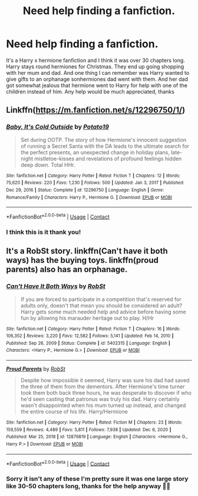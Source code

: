 #+TITLE: Need help finding a fanfiction.

* Need help finding a fanfiction.
:PROPERTIES:
:Author: Tradini
:Score: 4
:DateUnix: 1611800887.0
:DateShort: 2021-Jan-28
:FlairText: What's That Fic?
:END:
It's a Harry x hermione fanfiction and I think it was over 30 chapters long. Harry stays round hermiones for Christmas. They end up going shopping with her mum and dad. And one thing I can remember was Harry wanted to give gifts to an orphanage sonhermiones dad went with them. And her dad got somewhat jealous that hermione went to Harry for help with one of the children instead of him. Any help would be much appreciated, thanks


** Linkffn([[https://m.fanfiction.net/s/12296750/1/]])
:PROPERTIES:
:Author: ElaineofAstolat
:Score: 5
:DateUnix: 1611802617.0
:DateShort: 2021-Jan-28
:END:

*** [[https://www.fanfiction.net/s/12296750/1/][*/Baby, It's Cold Outside/*]] by [[https://www.fanfiction.net/u/5594536/Potato19][/Potato19/]]

#+begin_quote
  Set during OOTP. The story of how Hermione's innocent suggestion of running a Secret Santa with the DA leads to the ultimate search for the perfect presents, an unexpected change in holiday plans, late-night mistletoe-kisses and revelations of profound feelings hidden deep down. Total HHr.
#+end_quote

^{/Site/:} ^{fanfiction.net} ^{*|*} ^{/Category/:} ^{Harry} ^{Potter} ^{*|*} ^{/Rated/:} ^{Fiction} ^{T} ^{*|*} ^{/Chapters/:} ^{12} ^{*|*} ^{/Words/:} ^{75,620} ^{*|*} ^{/Reviews/:} ^{220} ^{*|*} ^{/Favs/:} ^{1,230} ^{*|*} ^{/Follows/:} ^{500} ^{*|*} ^{/Updated/:} ^{Jan} ^{3,} ^{2017} ^{*|*} ^{/Published/:} ^{Dec} ^{29,} ^{2016} ^{*|*} ^{/Status/:} ^{Complete} ^{*|*} ^{/id/:} ^{12296750} ^{*|*} ^{/Language/:} ^{English} ^{*|*} ^{/Genre/:} ^{Romance/Family} ^{*|*} ^{/Characters/:} ^{Harry} ^{P.,} ^{Hermione} ^{G.} ^{*|*} ^{/Download/:} ^{[[http://www.ff2ebook.com/old/ffn-bot/index.php?id=12296750&source=ff&filetype=epub][EPUB]]} ^{or} ^{[[http://www.ff2ebook.com/old/ffn-bot/index.php?id=12296750&source=ff&filetype=mobi][MOBI]]}

--------------

*FanfictionBot*^{2.0.0-beta} | [[https://github.com/FanfictionBot/reddit-ffn-bot/wiki/Usage][Usage]] | [[https://www.reddit.com/message/compose?to=tusing][Contact]]
:PROPERTIES:
:Author: FanfictionBot
:Score: 3
:DateUnix: 1611802635.0
:DateShort: 2021-Jan-28
:END:


*** I think this is it thank you!
:PROPERTIES:
:Author: Tradini
:Score: 1
:DateUnix: 1611802716.0
:DateShort: 2021-Jan-28
:END:


** It's a RobSt story. linkffn(Can't have it both ways) has the buying toys. linkffn(proud parents) also has an orphanage.
:PROPERTIES:
:Author: amethyst_lover
:Score: 1
:DateUnix: 1611801111.0
:DateShort: 2021-Jan-28
:END:

*** [[https://www.fanfiction.net/s/5402315/1/][*/Can't Have It Both Ways/*]] by [[https://www.fanfiction.net/u/1451358/RobSt][/RobSt/]]

#+begin_quote
  If you are forced to participate in a competition that's reserved for adults only, doesn't that mean you should be considered an adult? Harry gets some much needed help and advice before having some fun by allowing his marauder heritage out to play. H/Hr
#+end_quote

^{/Site/:} ^{fanfiction.net} ^{*|*} ^{/Category/:} ^{Harry} ^{Potter} ^{*|*} ^{/Rated/:} ^{Fiction} ^{T} ^{*|*} ^{/Chapters/:} ^{16} ^{*|*} ^{/Words/:} ^{106,352} ^{*|*} ^{/Reviews/:} ^{3,220} ^{*|*} ^{/Favs/:} ^{12,582} ^{*|*} ^{/Follows/:} ^{5,141} ^{*|*} ^{/Updated/:} ^{Feb} ^{14,} ^{2010} ^{*|*} ^{/Published/:} ^{Sep} ^{26,} ^{2009} ^{*|*} ^{/Status/:} ^{Complete} ^{*|*} ^{/id/:} ^{5402315} ^{*|*} ^{/Language/:} ^{English} ^{*|*} ^{/Characters/:} ^{<Harry} ^{P.,} ^{Hermione} ^{G.>} ^{*|*} ^{/Download/:} ^{[[http://www.ff2ebook.com/old/ffn-bot/index.php?id=5402315&source=ff&filetype=epub][EPUB]]} ^{or} ^{[[http://www.ff2ebook.com/old/ffn-bot/index.php?id=5402315&source=ff&filetype=mobi][MOBI]]}

--------------

[[https://www.fanfiction.net/s/12879819/1/][*/Proud Parents/*]] by [[https://www.fanfiction.net/u/1451358/RobSt][/RobSt/]]

#+begin_quote
  Despite how impossible it seemed, Harry was sure his dad had saved the three of them from the dementors. After Hermione's time turner took them both back three hours, he was desperate to discover if who he'd seen casting that patronus was truly his dad. Harry certainly wasn't disappointed when his mum turned up instead, and changed the entire course of his life. Harry/Hermione
#+end_quote

^{/Site/:} ^{fanfiction.net} ^{*|*} ^{/Category/:} ^{Harry} ^{Potter} ^{*|*} ^{/Rated/:} ^{Fiction} ^{M} ^{*|*} ^{/Chapters/:} ^{23} ^{*|*} ^{/Words/:} ^{159,559} ^{*|*} ^{/Reviews/:} ^{4,489} ^{*|*} ^{/Favs/:} ^{5,811} ^{*|*} ^{/Follows/:} ^{7,938} ^{*|*} ^{/Updated/:} ^{Dec} ^{6,} ^{2020} ^{*|*} ^{/Published/:} ^{Mar} ^{25,} ^{2018} ^{*|*} ^{/id/:} ^{12879819} ^{*|*} ^{/Language/:} ^{English} ^{*|*} ^{/Characters/:} ^{<Hermione} ^{G.,} ^{Harry} ^{P.>} ^{*|*} ^{/Download/:} ^{[[http://www.ff2ebook.com/old/ffn-bot/index.php?id=12879819&source=ff&filetype=epub][EPUB]]} ^{or} ^{[[http://www.ff2ebook.com/old/ffn-bot/index.php?id=12879819&source=ff&filetype=mobi][MOBI]]}

--------------

*FanfictionBot*^{2.0.0-beta} | [[https://github.com/FanfictionBot/reddit-ffn-bot/wiki/Usage][Usage]] | [[https://www.reddit.com/message/compose?to=tusing][Contact]]
:PROPERTIES:
:Author: FanfictionBot
:Score: 1
:DateUnix: 1611801149.0
:DateShort: 2021-Jan-28
:END:


*** Sorry it isn't any of these I'm pretty sure it was one large story like 30-50 chapters long, thanks for the help anyway 👍🏻
:PROPERTIES:
:Author: Tradini
:Score: 1
:DateUnix: 1611801922.0
:DateShort: 2021-Jan-28
:END:
